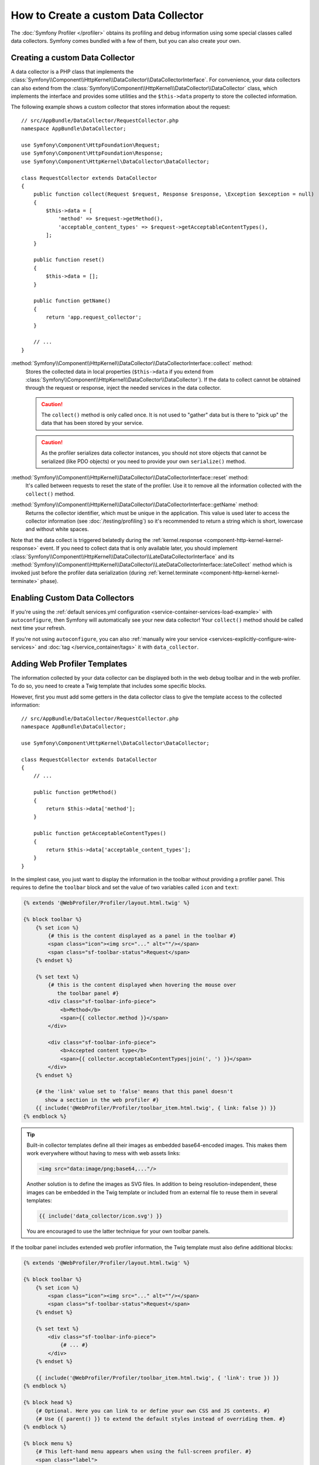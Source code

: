.. index::
   single: Profiling; Data collector

How to Create a custom Data Collector
=====================================

The :doc:`Symfony Profiler </profiler>` obtains its profiling and debug
information using some special classes called data collectors. Symfony comes
bundled with a few of them, but you can also create your own.

Creating a custom Data Collector
--------------------------------

A data collector is a PHP class that implements the
:class:`Symfony\\Component\\HttpKernel\\DataCollector\\DataCollectorInterface`.
For convenience, your data collectors can also extend from the
:class:`Symfony\\Component\\HttpKernel\\DataCollector\\DataCollector` class, which
implements the interface and provides some utilities and the ``$this->data``
property to store the collected information.

The following example shows a custom collector that stores information about the
request::

    // src/AppBundle/DataCollector/RequestCollector.php
    namespace AppBundle\DataCollector;

    use Symfony\Component\HttpFoundation\Request;
    use Symfony\Component\HttpFoundation\Response;
    use Symfony\Component\HttpKernel\DataCollector\DataCollector;

    class RequestCollector extends DataCollector
    {
        public function collect(Request $request, Response $response, \Exception $exception = null)
        {
            $this->data = [
                'method' => $request->getMethod(),
                'acceptable_content_types' => $request->getAcceptableContentTypes(),
            ];
        }

        public function reset()
        {
            $this->data = [];
        }

        public function getName()
        {
            return 'app.request_collector';
        }

        // ...
    }

:method:`Symfony\\Component\\HttpKernel\\DataCollector\\DataCollectorInterface::collect` method:
    Stores the collected data in local properties (``$this->data`` if you extend
    from :class:`Symfony\\Component\\HttpKernel\\DataCollector\\DataCollector`).
    If the data to collect cannot be obtained through the request or response,
    inject the needed services in the data collector.

    .. caution::

        The ``collect()`` method is only called once. It is not used to "gather"
        data but is there to "pick up" the data that has been stored by your
        service.

    .. caution::

        As the profiler serializes data collector instances, you should not
        store objects that cannot be serialized (like PDO objects) or you need
        to provide your own ``serialize()`` method.

:method:`Symfony\\Component\\HttpKernel\\DataCollector\\DataCollectorInterface::reset` method:
    It's called between requests to reset the state of the profiler. Use it to
    remove all the information collected with the ``collect()`` method.

:method:`Symfony\\Component\\HttpKernel\\DataCollector\\DataCollectorInterface::getName` method:
    Returns the collector identifier, which must be unique in the application.
    This value is used later to access the collector information (see
    :doc:`/testing/profiling`) so it's recommended to return a string which is
    short, lowercase and without white spaces.

Note that the data collect is triggered belatedly during the :ref:`kernel.response <component-http-kernel-kernel-response>` event. If you need to collect data that is only available
later, you should implement :class:`Symfony\\Component\\HttpKernel\\DataCollector\\LateDataCollectorInterface` and its :method:`Symfony\\Component\\HttpKernel\\DataCollector\\LateDataCollectorInterface::lateCollect` method which is invoked just before
the profiler data serialization (during :ref:`kernel.terminate <component-http-kernel-kernel-terminate>` phase).

.. _data_collector_tag:

Enabling Custom Data Collectors
-------------------------------

If you're using the :ref:`default services.yml configuration <service-container-services-load-example>`
with ``autoconfigure``, then Symfony will automatically see your new data collector!
Your ``collect()`` method should be called next time your refresh.

If you're not using ``autoconfigure``, you can also :ref:`manually wire your service <services-explicitly-configure-wire-services>`
and :doc:`tag </service_container/tags>` it with ``data_collector``.

Adding Web Profiler Templates
-----------------------------

The information collected by your data collector can be displayed both in the
web debug toolbar and in the web profiler. To do so, you need to create a Twig
template that includes some specific blocks.

However, first you must add some getters in the data collector class to give the
template access to the collected information::

    // src/AppBundle/DataCollector/RequestCollector.php
    namespace AppBundle\DataCollector;

    use Symfony\Component\HttpKernel\DataCollector\DataCollector;

    class RequestCollector extends DataCollector
    {
        // ...

        public function getMethod()
        {
            return $this->data['method'];
        }

        public function getAcceptableContentTypes()
        {
            return $this->data['acceptable_content_types'];
        }
    }

In the simplest case, you just want to display the information in the toolbar
without providing a profiler panel. This requires to define the ``toolbar``
block and set the value of two variables called ``icon`` and ``text``:

.. code-block:: html+twig

    {% extends '@WebProfiler/Profiler/layout.html.twig' %}

    {% block toolbar %}
        {% set icon %}
            {# this is the content displayed as a panel in the toolbar #}
            <span class="icon"><img src="..." alt=""/></span>
            <span class="sf-toolbar-status">Request</span>
        {% endset %}

        {% set text %}
            {# this is the content displayed when hovering the mouse over
               the toolbar panel #}
            <div class="sf-toolbar-info-piece">
                <b>Method</b>
                <span>{{ collector.method }}</span>
            </div>

            <div class="sf-toolbar-info-piece">
                <b>Accepted content type</b>
                <span>{{ collector.acceptableContentTypes|join(', ') }}</span>
            </div>
        {% endset %}

        {# the 'link' value set to 'false' means that this panel doesn't
           show a section in the web profiler #}
        {{ include('@WebProfiler/Profiler/toolbar_item.html.twig', { link: false }) }}
    {% endblock %}

.. tip::

    Built-in collector templates define all their images as embedded base64-encoded
    images. This makes them work everywhere without having to mess with web assets
    links:

    .. code-block:: html

        <img src="data:image/png;base64,..."/>

    Another solution is to define the images as SVG files. In addition to being
    resolution-independent, these images can be embedded in the Twig template
    or included from an external file to reuse them in several templates:

    .. code-block:: twig

        {{ include('data_collector/icon.svg') }}

    You are encouraged to use the latter technique for your own toolbar panels.

If the toolbar panel includes extended web profiler information, the Twig template
must also define additional blocks:

.. code-block:: html+twig

    {% extends '@WebProfiler/Profiler/layout.html.twig' %}

    {% block toolbar %}
        {% set icon %}
            <span class="icon"><img src="..." alt=""/></span>
            <span class="sf-toolbar-status">Request</span>
        {% endset %}

        {% set text %}
            <div class="sf-toolbar-info-piece">
                {# ... #}
            </div>
        {% endset %}

        {{ include('@WebProfiler/Profiler/toolbar_item.html.twig', { 'link': true }) }}
    {% endblock %}

    {% block head %}
        {# Optional. Here you can link to or define your own CSS and JS contents. #}
        {# Use {{ parent() }} to extend the default styles instead of overriding them. #}
    {% endblock %}

    {% block menu %}
        {# This left-hand menu appears when using the full-screen profiler. #}
        <span class="label">
            <span class="icon"><img src="..." alt=""/></span>
            <strong>Request</strong>
        </span>
    {% endblock %}

    {% block panel %}
        {# Optional, for showing the most details. #}
        <h2>Acceptable Content Types</h2>
        <table>
            <tr>
                <th>Content Type</th>
            </tr>

            {% for type in collector.acceptableContentTypes %}
            <tr>
                <td>{{ type }}</td>
            </tr>
            {% endfor %}
        </table>
    {% endblock %}

The ``menu`` and ``panel`` blocks are the only required blocks to define the
contents displayed in the web profiler panel associated with this data collector.
All blocks have access to the ``collector`` object.

Finally, to enable the data collector template, override your service configuration
to specify a tag that contains the template:

.. configuration-block::

    .. code-block:: yaml

        # app/config/services.yml
        services:
            AppBundle\DataCollector\RequestCollector:
                tags:
                    -
                        name:     data_collector
                        template: 'data_collector/template.html.twig'
                        # must match the value returned by the getName() method
                        id:       'app.request_collector'
                        # optional priority
                        # priority: 300
                public: false

    .. code-block:: xml

        <!-- app/config/services.xml -->
        <?xml version="1.0" encoding="UTF-8" ?>
        <container xmlns="http://symfony.com/schema/dic/services"
            xmlns:xsi="http://www.w3.org/2001/XMLSchema-instance"
            xsi:schemaLocation="http://symfony.com/schema/dic/services
                https://symfony.com/schema/dic/services/services-1.0.xsd">

            <services>
                <service id="AppBundle\DataCollector\RequestCollector" public="false">
                    <!-- priority="300" -->
                    <tag name="data_collector"
                        template="data_collector/template.html.twig"
                        id="app.request_collector"
                    />
                </service>
            </services>
        </container>

    .. code-block:: php

        // app/config/services.php
        use AppBundle\DataCollector\RequestCollector;

        $container
            ->autowire(RequestCollector::class)
            ->setPublic(false)
            ->addTag('data_collector', [
                'template' => 'data_collector/template.html.twig',
                'id'       => 'app.request_collector',
                // 'priority' => 300,
            ])
        ;

The position of each panel in the toolbar is determined by the priority defined
by each collector. Priorities are defined as positive or negative integers and
they default to ``0``. Most built-in collectors use ``255`` as their priority.
If you want your collector to be displayed before them, use a higher value (like 300).
